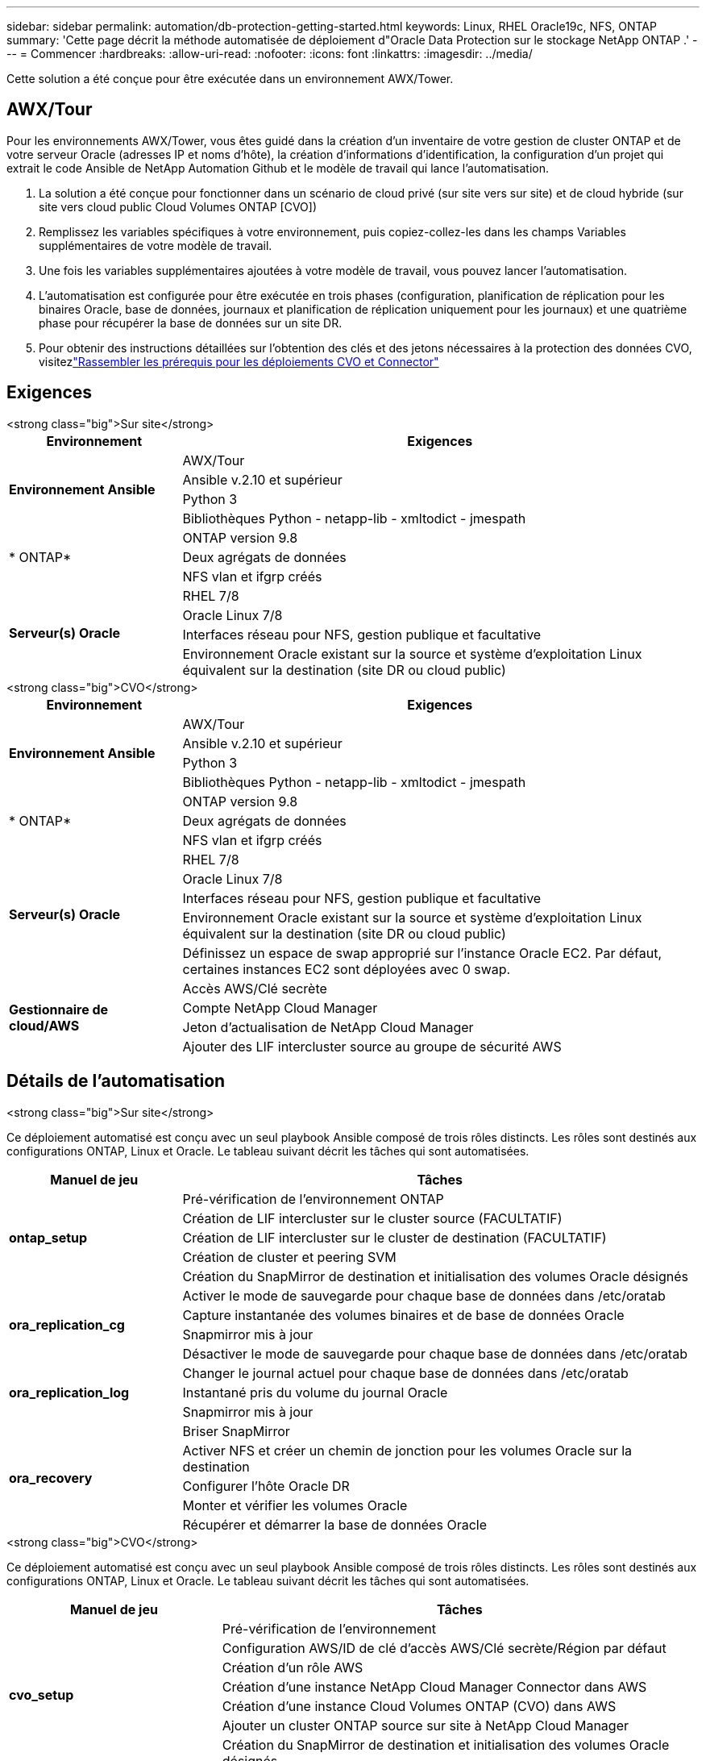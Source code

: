 ---
sidebar: sidebar 
permalink: automation/db-protection-getting-started.html 
keywords: Linux, RHEL Oracle19c, NFS, ONTAP 
summary: 'Cette page décrit la méthode automatisée de déploiement d"Oracle Data Protection sur le stockage NetApp ONTAP .' 
---
= Commencer
:hardbreaks:
:allow-uri-read: 
:nofooter: 
:icons: font
:linkattrs: 
:imagesdir: ../media/


[role="lead"]
Cette solution a été conçue pour être exécutée dans un environnement AWX/Tower.



== AWX/Tour

Pour les environnements AWX/Tower, vous êtes guidé dans la création d'un inventaire de votre gestion de cluster ONTAP et de votre serveur Oracle (adresses IP et noms d'hôte), la création d'informations d'identification, la configuration d'un projet qui extrait le code Ansible de NetApp Automation Github et le modèle de travail qui lance l'automatisation.

. La solution a été conçue pour fonctionner dans un scénario de cloud privé (sur site vers sur site) et de cloud hybride (sur site vers cloud public Cloud Volumes ONTAP [CVO])
. Remplissez les variables spécifiques à votre environnement, puis copiez-collez-les dans les champs Variables supplémentaires de votre modèle de travail.
. Une fois les variables supplémentaires ajoutées à votre modèle de travail, vous pouvez lancer l'automatisation.
. L'automatisation est configurée pour être exécutée en trois phases (configuration, planification de réplication pour les binaires Oracle, base de données, journaux et planification de réplication uniquement pour les journaux) et une quatrième phase pour récupérer la base de données sur un site DR.
. Pour obtenir des instructions détaillées sur l'obtention des clés et des jetons nécessaires à la protection des données CVO, visitezlink:https://docs.netapp.com/us-en/netapp-solutions-dataops/automation/authentication-tokens.html["Rassembler les prérequis pour les déploiements CVO et Connector"^]




== Exigences

[role="tabbed-block"]
====
.<strong class="big">Sur site</strong>
--
[cols="3, 9"]
|===
| Environnement | Exigences 


.4+| *Environnement Ansible* | AWX/Tour 


| Ansible v.2.10 et supérieur 


| Python 3 


| Bibliothèques Python - netapp-lib - xmltodict - jmespath 


.3+| * ONTAP* | ONTAP version 9.8 + 


| Deux agrégats de données 


| NFS vlan et ifgrp créés 


.5+| *Serveur(s) Oracle* | RHEL 7/8 


| Oracle Linux 7/8 


| Interfaces réseau pour NFS, gestion publique et facultative 


| Environnement Oracle existant sur la source et système d'exploitation Linux équivalent sur la destination (site DR ou cloud public) 
|===
--
.<strong class="big">CVO</strong>
--
[cols="3, 9"]
|===
| Environnement | Exigences 


.4+| *Environnement Ansible* | AWX/Tour 


| Ansible v.2.10 et supérieur 


| Python 3 


| Bibliothèques Python - netapp-lib - xmltodict - jmespath 


.3+| * ONTAP* | ONTAP version 9.8 + 


| Deux agrégats de données 


| NFS vlan et ifgrp créés 


.5+| *Serveur(s) Oracle* | RHEL 7/8 


| Oracle Linux 7/8 


| Interfaces réseau pour NFS, gestion publique et facultative 


| Environnement Oracle existant sur la source et système d'exploitation Linux équivalent sur la destination (site DR ou cloud public) 


| Définissez un espace de swap approprié sur l'instance Oracle EC2. Par défaut, certaines instances EC2 sont déployées avec 0 swap. 


.4+| *Gestionnaire de cloud/AWS* | Accès AWS/Clé secrète 


| Compte NetApp Cloud Manager 


| Jeton d'actualisation de NetApp Cloud Manager 


| Ajouter des LIF intercluster source au groupe de sécurité AWS 
|===
--
====


== Détails de l'automatisation

[role="tabbed-block"]
====
.<strong class="big">Sur site</strong>
--
Ce déploiement automatisé est conçu avec un seul playbook Ansible composé de trois rôles distincts.  Les rôles sont destinés aux configurations ONTAP, Linux et Oracle.  Le tableau suivant décrit les tâches qui sont automatisées.

[cols="3, 9"]
|===
| Manuel de jeu | Tâches 


.5+| *ontap_setup* | Pré-vérification de l'environnement ONTAP 


| Création de LIF intercluster sur le cluster source (FACULTATIF) 


| Création de LIF intercluster sur le cluster de destination (FACULTATIF) 


| Création de cluster et peering SVM 


| Création du SnapMirror de destination et initialisation des volumes Oracle désignés 


.4+| *ora_replication_cg* | Activer le mode de sauvegarde pour chaque base de données dans /etc/oratab 


| Capture instantanée des volumes binaires et de base de données Oracle 


| Snapmirror mis à jour 


| Désactiver le mode de sauvegarde pour chaque base de données dans /etc/oratab 


.3+| *ora_replication_log* | Changer le journal actuel pour chaque base de données dans /etc/oratab 


| Instantané pris du volume du journal Oracle 


| Snapmirror mis à jour 


.5+| *ora_recovery* | Briser SnapMirror 


| Activer NFS et créer un chemin de jonction pour les volumes Oracle sur la destination 


| Configurer l'hôte Oracle DR 


| Monter et vérifier les volumes Oracle 


| Récupérer et démarrer la base de données Oracle 
|===
--
.<strong class="big">CVO</strong>
--
Ce déploiement automatisé est conçu avec un seul playbook Ansible composé de trois rôles distincts.  Les rôles sont destinés aux configurations ONTAP, Linux et Oracle.  Le tableau suivant décrit les tâches qui sont automatisées.

[cols="4, 9"]
|===
| Manuel de jeu | Tâches 


.7+| *cvo_setup* | Pré-vérification de l'environnement 


| Configuration AWS/ID de clé d'accès AWS/Clé secrète/Région par défaut 


| Création d'un rôle AWS 


| Création d'une instance NetApp Cloud Manager Connector dans AWS 


| Création d'une instance Cloud Volumes ONTAP (CVO) dans AWS 


| Ajouter un cluster ONTAP source sur site à NetApp Cloud Manager 


| Création du SnapMirror de destination et initialisation des volumes Oracle désignés 


.4+| *ora_replication_cg* | Activer le mode de sauvegarde pour chaque base de données dans /etc/oratab 


| Capture instantanée des volumes binaires et de base de données Oracle 


| Snapmirror mis à jour 


| Désactiver le mode de sauvegarde pour chaque base de données dans /etc/oratab 


.3+| *ora_replication_log* | Changer le journal actuel pour chaque base de données dans /etc/oratab 


| Instantané pris du volume du journal Oracle 


| Snapmirror mis à jour 


.5+| *ora_recovery* | Briser SnapMirror 


| Activer NFS et créer un chemin de jonction pour les volumes Oracle sur le CVO de destination 


| Configurer l'hôte Oracle DR 


| Monter et vérifier les volumes Oracle 


| Récupérer et démarrer la base de données Oracle 
|===
--
====


== Paramètres par défaut

Pour simplifier l’automatisation, nous avons prédéfini de nombreux paramètres Oracle requis avec des valeurs par défaut.  Il n’est généralement pas nécessaire de modifier les paramètres par défaut pour la plupart des déploiements.  Un utilisateur plus avancé peut apporter des modifications aux paramètres par défaut avec prudence.  Les paramètres par défaut se trouvent dans chaque dossier de rôle sous le répertoire par défaut.



== Licence

Vous devez lire les informations de licence telles qu'indiquées dans le référentiel Github.  En accédant, en téléchargeant, en installant ou en utilisant le contenu de ce référentiel, vous acceptez les termes de la licence énoncéelink:https://github.com/NetApp-Automation/na_oracle19c_deploy/blob/master/LICENSE.TXT["ici"^] .

Veuillez noter qu'il existe certaines restrictions concernant la production et/ou le partage d'œuvres dérivées du contenu de ce référentiel.  Veuillez vous assurer de lire les conditions de l'link:https://github.com/NetApp-Automation/na_oracle19c_deploy/blob/master/LICENSE.TXT["Licence"^] avant d'utiliser le contenu.  Si vous n'acceptez pas toutes les conditions, n'accédez pas, ne téléchargez pas et n'utilisez pas le contenu de ce référentiel.

Une fois que vous êtes prêt, cliquez surlink:db-protection-awx-automation.html["ici pour les procédures détaillées AWX/Tower"] .
